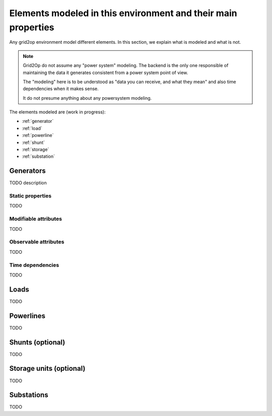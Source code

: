 Elements modeled in this environment and their main properties
===============================================================

Any grid2op environment model different elements. In this section, we explain what is modeled and what is not.

.. note:: Grid2Op do not assume any "power system" modeling. The backend is the only one responsible
    of maintaining the data it generates consistent from a power system point of view.

    The "modeling" here is to be understood as "data you can receive, and what they mean" and also time
    dependencies when it makes sense.

    It do not presume anything about any powersystem modeling.


The elements modeled are (work in progress):

- :ref:`generator`
- :ref:`load`
- :ref:`powerline`
- :ref:`shunt`
- :ref:`storage`
- :ref:`substation`

.. _generator:

Generators
-----------
TODO description

Static properties
~~~~~~~~~~~~~~~~~~

TODO

Modifiable attributes
~~~~~~~~~~~~~~~~~~~~~~

TODO

Observable attributes
~~~~~~~~~~~~~~~~~~~~~~

TODO

Time dependencies
~~~~~~~~~~~~~~~~~~~~~~

TODO

.. _load:

Loads
-----------
TODO

.. _powerline:

Powerlines
-----------
TODO

.. _shunt:

Shunts (optional)
-----------------
TODO

.. _storage:

Storage units (optional)
------------------------
TODO

.. _substation:

Substations
--------------
TODO


